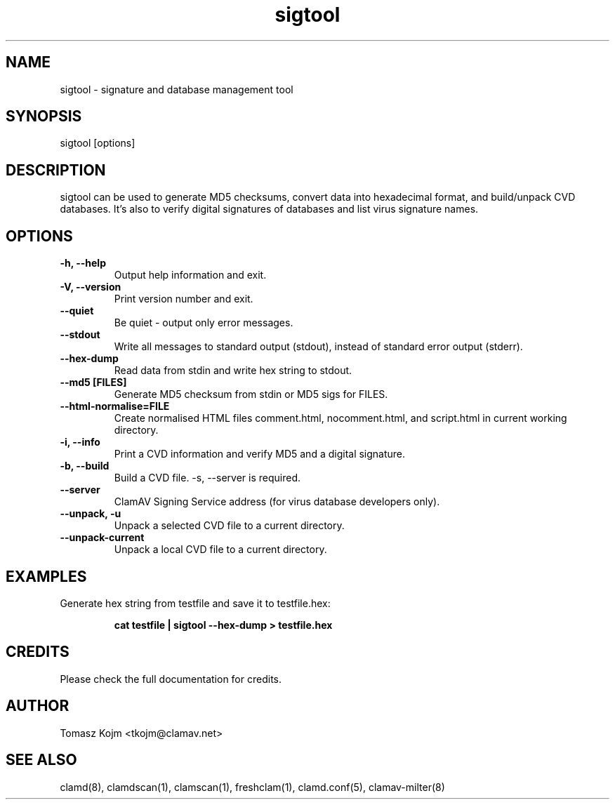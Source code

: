 .\" Manual page created by Tomasz Kojm, 20020629
.TH "sigtool" "1" "September 18, 2004" "Tomasz Kojm" "Clam AntiVirus"
.SH "NAME"
.LP 
sigtool \- signature and database management tool
.SH "SYNOPSIS"
.LP 
sigtool [options]
.SH "DESCRIPTION"
.LP 
sigtool can be used to generate MD5 checksums, convert data 
into hexadecimal format, and build/unpack CVD databases. It's  also to verify digital signatures of databases and list virus signature names.
.SH "OPTIONS"
.LP 

.TP 
\fB\-h, \-\-help\fR
Output help information and exit.
.TP 
\fB\-V, \-\-version\fR
Print version number and exit.
.TP 
\fB\-\-quiet\fR
Be quiet \- output only error messages.
.TP 
\fB\-\-stdout\fR
Write all messages to standard output (stdout), instead of standard error output (stderr).
.TP 
\fB\-\-hex\-dump\fR
Read data from stdin and write hex string to stdout.
.TP 
\fB\-\-md5 [FILES]\fR
Generate MD5 checksum from stdin or MD5 sigs for FILES.
.TP 
\fB\-\-html\-normalise=FILE\fR
Create normalised HTML files comment.html, nocomment.html, and script.html in current working directory.
.TP 
\fB\-i, \-\-info\fR
Print a CVD information and verify MD5 and a digital signature.
.TP 
\fB\-b, \-\-build\fR
Build a CVD file. \-s, \-\-server is required.
.TP 
\fB\-\-server\fR
ClamAV Signing Service address (for virus database developers only).
.TP 
\fB\-\-unpack, \-u\fR
Unpack a selected CVD file to a current directory.
.TP 
\fB\-\-unpack\-current\fR
Unpack a local CVD file to a current directory.
.SH "EXAMPLES"
.LP 
.TP 
Generate hex string from testfile and save it to testfile.hex:

\fBcat testfile | sigtool \-\-hex\-dump > testfile.hex\fR
.SH "CREDITS"
Please check the full documentation for credits.
.SH "AUTHOR"
.LP 
Tomasz Kojm <tkojm@clamav.net>
.SH "SEE ALSO"
.LP 
clamd(8), clamdscan(1), clamscan(1), freshclam(1), clamd.conf(5), clamav\-milter(8)
